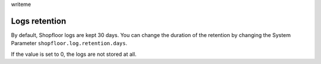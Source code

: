 writeme

Logs retention
--------------

By default, Shopfloor logs are kept 30 days.
You can change the duration of the retention by changing
the System Parameter ``shopfloor.log.retention.days``.

If the value is set to 0, the logs are not stored at all.
